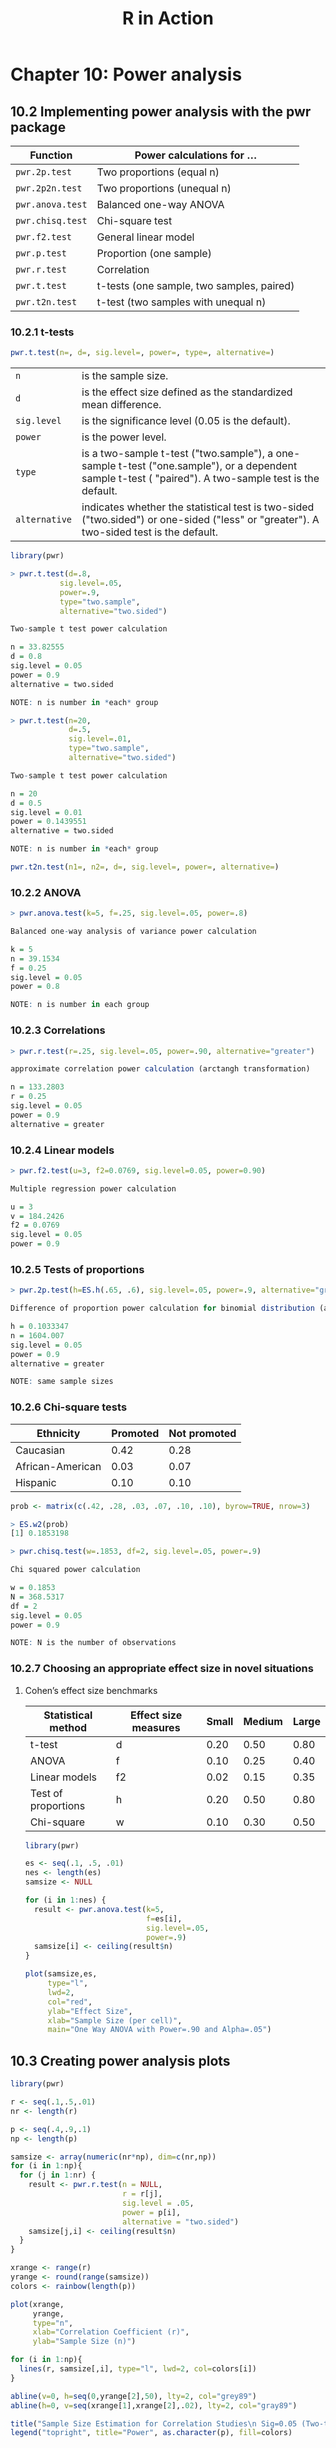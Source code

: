#+STARTUP: showeverything
#+title: R in Action

* Chapter 10: Power analysis

** 10.2 Implementing power analysis with the pwr package

| Function         | Power calculations for …                  |
|------------------+-------------------------------------------|
| ~pwr.2p.test~    | Two proportions (equal n)                 |
| ~pwr.2p2n.test~  | Two proportions (unequal n)               |
| ~pwr.anova.test~ | Balanced one-way ANOVA                    |
| ~pwr.chisq.test~ | Chi-square test                           |
| ~pwr.f2.test~    | General linear model                      |
| ~pwr.p.test~     | Proportion (one sample)                   |
| ~pwr.r.test~     | Correlation                               |
| ~pwr.t.test~     | t-tests (one sample, two samples, paired) |
| ~pwr.t2n.test~   | t-test (two samples with unequal n)       |

*** 10.2.1 t-tests

#+begin_src R
pwr.t.test(n=, d=, sig.level=, power=, type=, alternative=)
#+end_src

| ~n~           | is the sample size.                                                                                                                                    |
| ~d~           | is the effect size defined as the standardized mean difference.                                                                                        |
| ~sig.level~   | is the significance level (0.05 is the default).                                                                                                       |
| ~power~       | is the power level.                                                                                                                                    |
| ~type~        | is a two-sample t-test ("two.sample"), a one-sample t-test ("one.sample"), or a dependent sample t-test ( "paired"). A two-sample test is the default. |
| ~alternative~ | indicates whether the statistical test is two-sided ("two.sided") or one-sided ("less" or "greater"). A two-sided test is the default.                 |

#+begin_src R
  library(pwr)

  > pwr.t.test(d=.8,
             sig.level=.05,
             power=.9,
             type="two.sample",
             alternative="two.sided")

  Two-sample t test power calculation 

  n = 33.82555
  d = 0.8
  sig.level = 0.05
  power = 0.9
  alternative = two.sided

  NOTE: n is number in *each* group

  > pwr.t.test(n=20,
               d=.5,
               sig.level=.01,
               type="two.sample",
               alternative="two.sided")

  Two-sample t test power calculation 

  n = 20
  d = 0.5
  sig.level = 0.01
  power = 0.1439551
  alternative = two.sided

  NOTE: n is number in *each* group
#+end_src

#+begin_src R
pwr.t2n.test(n1=, n2=, d=, sig.level=, power=, alternative=)
#+end_src

*** 10.2.2 ANOVA

#+begin_src R
  > pwr.anova.test(k=5, f=.25, sig.level=.05, power=.8)

  Balanced one-way analysis of variance power calculation 

  k = 5
  n = 39.1534
  f = 0.25
  sig.level = 0.05
  power = 0.8

  NOTE: n is number in each group
#+end_src

*** 10.2.3 Correlations

#+begin_src R
  > pwr.r.test(r=.25, sig.level=.05, power=.90, alternative="greater")

  approximate correlation power calculation (arctangh transformation) 

  n = 133.2803
  r = 0.25
  sig.level = 0.05
  power = 0.9
  alternative = greater
#+end_src

*** 10.2.4 Linear models

#+begin_src R
  > pwr.f2.test(u=3, f2=0.0769, sig.level=0.05, power=0.90)

  Multiple regression power calculation 

  u = 3
  v = 184.2426
  f2 = 0.0769
  sig.level = 0.05
  power = 0.9
#+end_src

*** 10.2.5 Tests of proportions

#+begin_src R
  > pwr.2p.test(h=ES.h(.65, .6), sig.level=.05, power=.9, alternative="greater")

  Difference of proportion power calculation for binomial distribution (arcsine transformation) 

  h = 0.1033347
  n = 1604.007
  sig.level = 0.05
  power = 0.9
  alternative = greater

  NOTE: same sample sizes
#+end_src

*** 10.2.6 Chi-square tests

| Ethnicity        | Promoted | Not promoted |
|------------------+----------+--------------|
| Caucasian        |     0.42 |         0.28 |
| African-American |     0.03 |         0.07 |
| Hispanic         |     0.10 |         0.10 |

#+begin_src R
  prob <- matrix(c(.42, .28, .03, .07, .10, .10), byrow=TRUE, nrow=3)

  > ES.w2(prob)
  [1] 0.1853198

  > pwr.chisq.test(w=.1853, df=2, sig.level=.05, power=.9)

  Chi squared power calculation 

  w = 0.1853
  N = 368.5317
  df = 2
  sig.level = 0.05
  power = 0.9

  NOTE: N is the number of observations
#+end_src

*** 10.2.7 Choosing an appropriate effect size in novel situations

**** Cohen’s effect size benchmarks

| Statistical method  | Effect size measures | Small | Medium | Large |
|---------------------+----------------------+-------+--------+-------|
| t-test              | d                    |  0.20 |   0.50 |  0.80 |
| ANOVA               | f                    |  0.10 |   0.25 |  0.40 |
| Linear models       | f2                   |  0.02 |   0.15 |  0.35 |
| Test of proportions | h                    |  0.20 |   0.50 |  0.80 |
| Chi-square          | w                    |  0.10 |   0.30 |  0.50 |

#+begin_src R
  library(pwr)

  es <- seq(.1, .5, .01)
  nes <- length(es)
  samsize <- NULL

  for (i in 1:nes) {
    result <- pwr.anova.test(k=5,
                             f=es[i],
                             sig.level=.05,
                             power=.9)
    samsize[i] <- ceiling(result$n)
  }

  plot(samsize,es,
       type="l",
       lwd=2,
       col="red",
       ylab="Effect Size",
       xlab="Sample Size (per cell)",
       main="One Way ANOVA with Power=.90 and Alpha=.05")
#+end_src

[[./images/chp10-plot1.png]]

** 10.3 Creating power analysis plots

#+begin_src R
  library(pwr)

  r <- seq(.1,.5,.01)
  nr <- length(r)

  p <- seq(.4,.9,.1)
  np <- length(p)

  samsize <- array(numeric(nr*np), dim=c(nr,np))
  for (i in 1:np){
    for (j in 1:nr) {
      result <- pwr.r.test(n = NULL,
                           r = r[j],
                           sig.level = .05,
                           power = p[i],
                           alternative = "two.sided")
      samsize[j,i] <- ceiling(result$n)
    }
  }

  xrange <- range(r)
  yrange <- round(range(samsize))
  colors <- rainbow(length(p))

  plot(xrange,
       yrange,
       type="n",
       xlab="Correlation Coefficient (r)",
       ylab="Sample Size (n)")

  for (i in 1:np){
    lines(r, samsize[,i], type="l", lwd=2, col=colors[i])
  }

  abline(v=0, h=seq(0,yrange[2],50), lty=2, col="grey89")
  abline(h=0, v=seq(xrange[1],xrange[2],.02), lty=2, col="gray89")

  title("Sample Size Estimation for Correlation Studies\n Sig=0.05 (Two-tailed)")
  legend("topright", title="Power", as.character(p), fill=colors)
#+end_src

[[./images/chp10-plot2.png]]

** 10.4 Other packages

| Package                | Purpose                                                                                                   |
|------------------------+-----------------------------------------------------------------------------------------------------------|
| ~asypow~               | Power calculations via asymptotic likelihood ratio methods                                                |
| ~longpower~            | Sample-size calculations for longitudinal data                                                            |
| ~PwrGSD~               | Power analysis for group sequential designs                                                               |
| ~pamm~                 | Power analysis for random effects in mixed models                                                         |
| ~powerSurvEpi~         | Power and sample-size calculations for survival analysis in epidemiological studies                       |
| ~powerMediation~       | Power and sample-size calculations for mediation effects in linear, logistic, Poisson, and cox regression |
| ~powerpkg~             | Power analyses for the affected sib pair and the TDT (transmission disequilibrium test) design            |
| ~powerGWASinteraction~ | Power calculations for interactions for GWAS                                                              |
| ~pedantics~            | Functions to facilitate power analyses for genetic studies of natural populations                         |
| ~gap~                  | Functions for power and sample-size calculations in case-cohort designs                                   |
| ~ssize.fdr~            | Sample-size calculations for microarray experiments                                                       |

